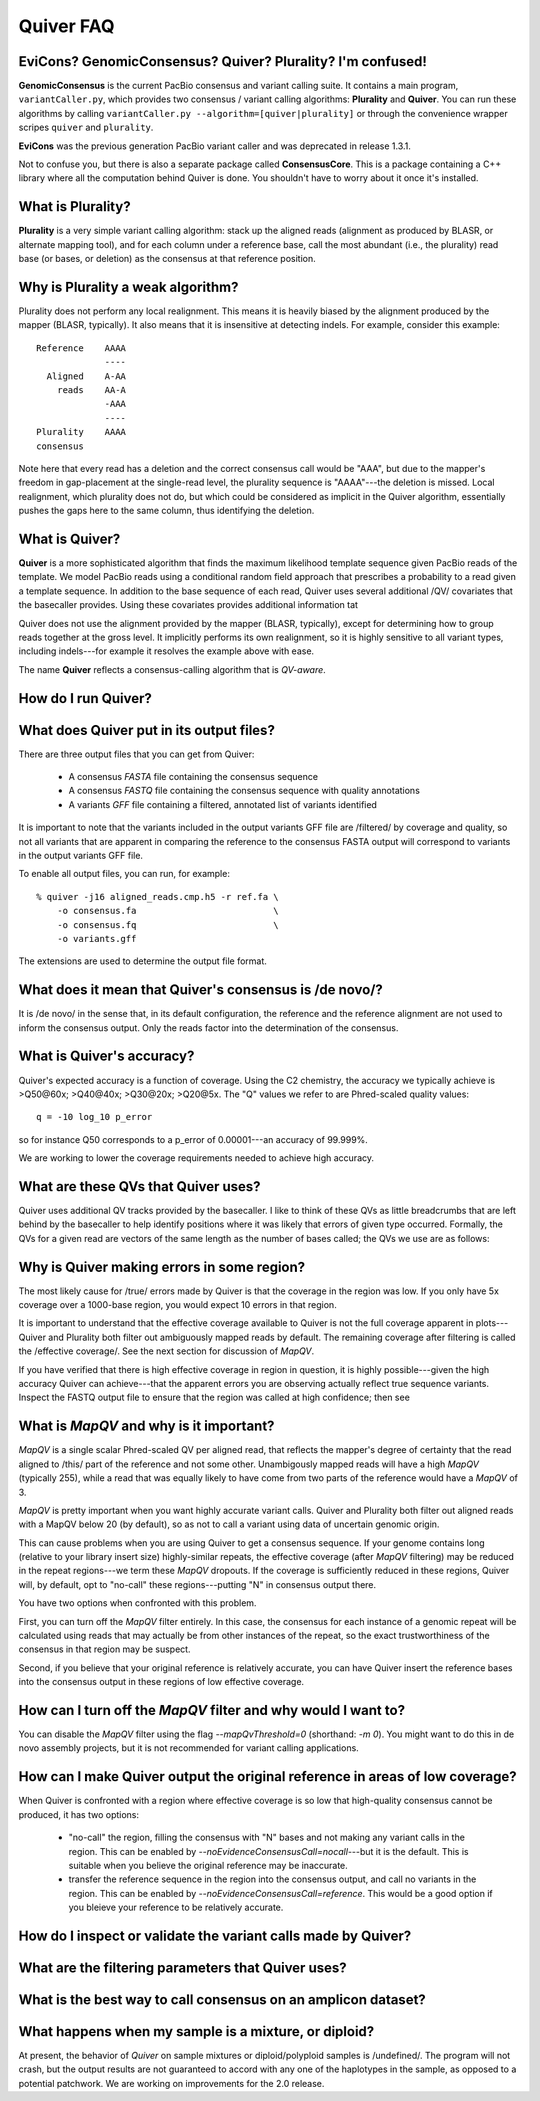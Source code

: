 Quiver FAQ
==========

EviCons? GenomicConsensus? Quiver? Plurality?  I'm confused!
------------------------------------------------------------
**GenomicConsensus** is the current PacBio consensus and variant
calling suite.  It contains a main program, ``variantCaller.py``,
which provides two consensus / variant calling algorithms: **Plurality**
and **Quiver**.  You can run these algorithms by calling
``variantCaller.py --algorithm=[quiver|plurality]`` or through the
convenience wrapper scripes ``quiver`` and ``plurality``.

**EviCons** was the previous generation PacBio variant caller and was
deprecated in release 1.3.1.

Not to confuse you, but there is also a separate package called
**ConsensusCore**.  This is a package containing a C++ library where all
the computation behind Quiver is done.  You shouldn't have to worry
about it once it's installed.


What is Plurality?
------------------
**Plurality** is a very simple variant calling algorithm: stack up the
aligned reads (alignment as produced by BLASR, or alternate mapping
tool), and for each column under a reference base, call the most
abundant (i.e., the plurality) read base (or bases, or deletion) as
the consensus at that reference position.


Why is Plurality a weak algorithm?
----------------------------------
Plurality does not perform any local realignment.  This means it is
heavily biased by the alignment produced by the mapper (BLASR,
typically).  It also means that it is insensitive at detecting indels.
For example, consider this example::

    Reference    AAAA
                 ----
      Aligned    A-AA
        reads    AA-A
                 -AAA
                 ----
    Plurality    AAAA
    consensus

Note here that every read has a deletion and the correct consensus
call would be "AAA", but due to the mapper's freedom in gap-placement
at the single-read level, the plurality sequence is "AAAA"---the
deletion is missed.  Local realignment, which plurality does not do,
but which could be considered as implicit in the Quiver algorithm,
essentially pushes the gaps here to the same column, thus identifying
the deletion.

What is Quiver?
---------------
**Quiver** is a more sophisticated algorithm that finds the maximum
likelihood template sequence given PacBio reads of the template.  We
model PacBio reads using a conditional random field approach that
prescribes a probability to a read given a template sequence.  In
addition to the base sequence of each read, Quiver uses several
additional /QV/ covariates that the basecaller provides.  Using these
covariates provides additional information tat

Quiver does not use the alignment provided by the mapper (BLASR,
typically), except for determining how to group reads together at the
gross level.  It implicitly performs its own realignment, so it is
highly sensitive to all variant types, including indels---for example
it resolves the example above with ease.

The name **Quiver** reflects a consensus-calling algorithm that is
`QV-aware`.

How do I run Quiver?
--------------------


What does Quiver put in its output files?
-----------------------------------------
There are three output files that you can get from Quiver:

    - A consensus *FASTA* file containing the consensus sequence
    - A consensus *FASTQ* file containing the consensus sequence with quality annotations
    - A variants *GFF* file containing a filtered, annotated list of variants identified

It is important to note that the variants included in the output
variants GFF file are /filtered/ by coverage and quality, so not all
variants that are apparent in comparing the reference to the consensus
FASTA output will correspond to variants in the output variants GFF
file.

To enable all output files, you can run, for example::

     % quiver -j16 aligned_reads.cmp.h5 -r ref.fa \
         -o consensus.fa                          \
         -o consensus.fq                          \
         -o variants.gff


The extensions are used to determine the output file format.


What does it mean that Quiver's consensus is /de novo/?
-------------------------------------------------------
It is /de novo/ in the sense that, in its default configuration, the
reference and the reference alignment are not used to inform the
consensus output.  Only the reads factor into the determination of the
consensus.


What is Quiver's accuracy?
--------------------------
Quiver's expected accuracy is a function of coverage.  Using the C2
chemistry, the accuracy we typically achieve is >Q50@60x; >Q40@40x;
>Q30@20x; >Q20@5x.  The "Q" values we refer to are Phred-scaled
quality values::

   q = -10 log_10 p_error

so for instance Q50 corresponds to a p_error of 0.00001---an accuracy
of 99.999%.

We are working to lower the coverage requirements needed to achieve
high accuracy.


What are these QVs that Quiver uses?
------------------------------------
Quiver uses additional QV tracks provided by the basecaller.  I like
to think of these QVs as little breadcrumbs that are left behind by
the basecaller to help identify positions where it was likely that
errors of given type occurred.  Formally, the QVs for a given read are
vectors of the same length as the number of bases called; the QVs we
use are as follows:



Why is Quiver making errors in some region?
-------------------------------------------
The most likely cause for /true/ errors made by Quiver is that the
coverage in the region was low.  If you only have 5x coverage over a
1000-base region, you would expect 10 errors in that region.

It is important to understand that the effective coverage available to
Quiver is not the full coverage apparent in plots---Quiver and
Plurality both filter out ambiguously mapped reads by default.  The
remaining coverage after filtering is called the /effective coverage/.
See the next section for discussion of `MapQV`.

If you have verified that there is high effective coverage in region
in question, it is highly possible---given the high accuracy Quiver
can achieve---that the apparent errors you are observing actually
reflect true sequence variants.  Inspect the FASTQ output file to
ensure that the region was called at high confidence; then see



What is `MapQV` and why is it important?
----------------------------------------
`MapQV` is a single scalar Phred-scaled QV per aligned read, that
reflects the mapper's degree of certainty that the read aligned to
/this/ part of the reference and not some other.  Unambigously mapped
reads will have a high `MapQV` (typically 255), while a read that was
equally likely to have come from two parts of the reference would have
a `MapQV` of 3.

`MapQV` is pretty important when you want highly accurate variant
calls.  Quiver and Plurality both filter out aligned reads with a
MapQV below 20 (by default), so as not to call a variant using data of
uncertain genomic origin.

This can cause problems when you are using Quiver to get a consensus
sequence.  If your genome contains long (relative to your library
insert size) highly-similar repeats, the effective coverage (after
`MapQV` filtering) may be reduced in the repeat regions---we term
these `MapQV` dropouts.  If the coverage is sufficiently reduced in
these regions, Quiver will, by default, opt to "no-call" these
regions---putting "N" in consensus output there.

You have two options when confronted with this problem.

First, you can turn off the `MapQV` filter entirely.  In this case,
the consensus for each instance of a genomic repeat will be calculated
using reads that may actually be from other instances of the repeat,
so the exact trustworthiness of the consensus in that region may be
suspect.

Second, if you believe that your original reference is relatively
accurate, you can have Quiver insert the reference bases into the
consensus output in these regions of low effective coverage.


How can I turn off the `MapQV` filter and why would I want to?
--------------------------------------------------------------
You can disable the `MapQV` filter using the flag `--mapQvThreshold=0`
(shorthand: `-m 0`).  You might want to do this in de novo assembly
projects, but it is not recommended for variant calling applications.


How can I make Quiver output the original reference in areas of low coverage?
-----------------------------------------------------------------------------
When Quiver is confronted with a region where effective coverage is so
low that high-quality consensus cannot be produced, it  has two options:

  - "no-call" the region, filling the consensus with "N" bases and not
    making any variant calls in the region.  This can be enabled by
    `--noEvidenceConsensusCall=nocall`---but it is the default.  This
    is suitable when you believe the original reference may be
    inaccurate.

  - transfer the reference sequence in the region into the consensus
    output, and call no variants in the region.  This can be enabled
    by `--noEvidenceConsensusCall=reference`.  This would be a good
    option if you bleieve your reference to be relatively accurate.


How do I inspect or validate the variant calls made by Quiver?
--------------------------------------------------------------


What are the filtering parameters that Quiver uses?
---------------------------------------------------


What is the best way to call consensus on an amplicon dataset?
--------------------------------------------------------------


What happens when my sample is a mixture, or diploid?
-----------------------------------------------------
At present, the behavior of *Quiver* on sample mixtures or
diploid/polyploid samples is /undefined/.  The program will not crash,
but the output results are not guaranteed to accord with any one of
the haplotypes in the sample, as opposed to a potential patchwork.  We
are working on improvements for the 2.0 release.
